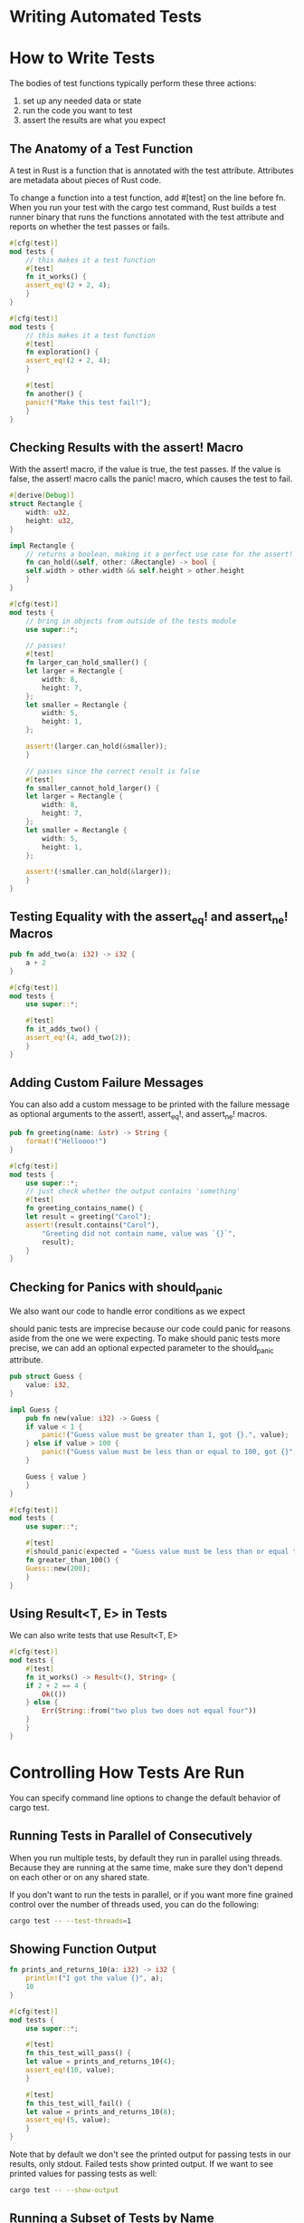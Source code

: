 * Writing Automated Tests

* How to Write Tests

  The bodies of test functions typically perform these three actions:
  1. set up any needed data or state
  2. run the code you want to test
  3. assert the results are what you expect

** The Anatomy of a Test Function

   A test in Rust is a function that is annotated with the test attribute. Attributes are metadata about pieces of Rust code.

   To change a function into a test function, add #[test] on the line before fn. When you run your test with the cargo test command, Rust builds a test runner binary that runs the functions annotated with the test attribute and reports on whether the test passes or fails.

   
#+name:
#+BEGIN_SRC rust
#[cfg(test)]
mod tests {
    // this makes it a test function
    #[test]
    fn it_works() {
	assert_eq!(2 + 2, 4);
    }
}
#+END_SRC

#+name:
#+BEGIN_SRC rust
#[cfg(test)]
mod tests {
    // this makes it a test function
    #[test]
    fn exploration() {
	assert_eq!(2 + 2, 4);
    }

    #[test]
    fn another() {
	panic!("Make this test fail!");
    }
}
#+END_SRC

** Checking Results with the assert! Macro

   With the assert! macro, if the value is true, the test passes. If the value is false, the assert! macro calls the panic! macro, which causes the test to fail.

#+name:
#+BEGIN_SRC rust 
#[derive(Debug)]
struct Rectangle {
    width: u32,
    height: u32,
}

impl Rectangle {
    // returns a boolean, making it a perfect use case for the assert! macro
    fn can_hold(&self, other: &Rectangle) -> bool {
	self.width > other.width && self.height > other.height
    }
}

#[cfg(test)]
mod tests {
    // bring in objects from outside of the tests module
    use super::*;

    // passes!
    #[test]
    fn larger_can_hold_smaller() {
	let larger = Rectangle {
	    width: 8,
	    height: 7,
	};
	let smaller = Rectangle {
	    width: 5,
	    height: 1,
	};

	assert!(larger.can_hold(&smaller));
    }

    // passes since the correct result is false
    #[test]
    fn smaller_cannot_hold_larger() {
	let larger = Rectangle {
	    width: 8,
	    height: 7,
	};
	let smaller = Rectangle {
	    width: 5,
	    height: 1,
	};

	assert!(!smaller.can_hold(&larger));
    }
}
#+END_SRC

** Testing Equality with the assert_eq! and assert_ne! Macros

#+name:
#+BEGIN_SRC rust 
pub fn add_two(a: i32) -> i32 {
    a + 2
}

#[cfg(test)]
mod tests {
    use super::*;

    #[test]
    fn it_adds_two() {
	assert_eq!(4, add_two(2));
    }
}
#+END_SRC

** Adding Custom Failure Messages

   You can also add a custom message to be printed with the failure message as optional arguments to the assert!, assert_eq!, and assert_ne! macros.

#+name:
#+BEGIN_SRC rust 
pub fn greeting(name: &str) -> String {
    format!("Helloooo!")
}

#[cfg(test)]
mod tests {
    use super::*;
    // just check whether the output contains 'something'
    #[test]
    fn greeting_contains_name() {
	let result = greeting("Carol");
	assert!(result.contains("Carol"),
		"Greeting did not contain name, value was `{}`",
		result);
    }
}
#+END_SRC

** Checking for Panics with should_panic

   We also want our code to handle error conditions as we expect

   should panic tests are imprecise because our code could panic for reasons aside from the one we were expecting.
   To make should panic tests more precise, we can add an optional expected parameter to the should_panic attribute.
#+name:
#+BEGIN_SRC rust
pub struct Guess {
    value: i32,
}

impl Guess {
    pub fn new(value: i32) -> Guess {
	if value < 1 {
	    panic!("Guess value must be greater than 1, got {}.", value);
	} else if value > 100 {
	    panic!("Guess value must be less than or equal to 100, got {}", value);
	}

	Guess { value }
    }
}

#[cfg(test)]
mod tests {
    use super::*;

    #[test]
    #[should_panic(expected = "Guess value must be less than or equal to 100")]
    fn greater_than_100() {
	Guess::new(200);
    }
}
#+END_SRC

** Using Result<T, E> in Tests

   We can also write tests that use Result<T, E>
   
#+name:
#+BEGIN_SRC rust
#[cfg(test)]
mod tests {
    #[test]
    fn it_works() -> Result<(), String> {
	if 2 + 2 == 4 {
	    Ok(())
	} else {
	    Err(String::from("two plus two does not equal four"))
	}
    }
}
#+END_SRC 

* Controlling How Tests Are Run

  You can specify command line options to change the default behavior of cargo test. 
  
** Running Tests in Parallel of Consecutively

   When you run multiple tests, by default they run in parallel using threads. Because they are running at the same time, make sure they don't depend on each other or on any shared state.

   If you don't want to run the tests in parallel, or if you want more fine grained control over the number of threads used, you can do the following:

#+name:
#+BEGIN_SRC bash
cargo test -- --test-threads=1
#+END_SRC

** Showing Function Output

#+name:
#+BEGIN_SRC rust
fn prints_and_returns_10(a: i32) -> i32 {
    println!("I got the value {}", a);
    10
}

#[cfg(test)]
mod tests {
    use super::*;

    #[test]
    fn this_test_will_pass() {
	let value = prints_and_returns_10(4);
	assert_eq!(10, value);
    }

    #[test]
    fn this_test_will_fail() {
	let value = prints_and_returns_10(8);
	assert_eq!(5, value);
    }
}
#+END_SRC

Note that by default we don't see the printed output for passing tests in our results, only stdout. Failed tests show printed output. 
If we want to see printed values for passing tests as well:

#+name:
#+BEGIN_SRC bash
cargo test -- --show-output
#+END_SRC

** Running a Subset of Tests by Name

   Sometimes running a full test suite can take a long time. We may only wish to run tests pertaining to some specific code.

   We can pass the name or names of the tests we want to run as an argument

#+name:
#+BEGIN_SRC rust
pub fn add_two(a: i32) -> i32 {
    a + 2
}

#[cfg(test)]
mod tests {
    use super::*;

    #[test]
    fn add_two_and_two() {
	assert_eq!(4, add_two(2));
    }

    #[test]
    fn add_three_and_two() {
	assert_eq!(5, add_two(3));
    }

    #[test]
    fn one_hundred() {
	assert_eq!(102, add_two(100));
    }
}
#+END_SRC

We can run just one test:

#+name:
#+BEGIN_SRC bash
cargo test one_hundred
#+END_SRC

We can specify part of a test name, and any test matching that will be run

#+name:
#+BEGIN_SRC bash
cargo test add
#+END_SRC

** Ignoring Some Tests Unless Specifically Requested

#+name:
#+BEGIN_SRC rust
#[test]
fn it_works() {
    assert_eq!(2 + 2, 4);
}

#[test]
#[ignore]
fn expensive_test() {
    // code that takes an hour to run
}
#+END_SRC

and if we wish to run the ignored tests

#+name:
#+BEGIN_SRC bash
cargo test -- --ignored
#+END_SRC

* Test Organization

  The Rust community thinks about tests in terms of two main categories: unit tests and integration tests

  Unit tests are small and focused, testing one module in isolation at a time, and can test private interfaces.

  Integration tests are entirely external to your library and use your code in the same way any other external code would, using only the public interface and potentially exercising multiple modules per test.

** Unit Tests

   We put unit tests in the src directory in each file with the code that we're testing.

** Testing Private Functions

#+name:
#+BEGIN_SRC rust :tangle adder/src/lib.rs
pub fn add_two(a: i32) -> i32 {
    internal_adder(a, 2)
}

fn internal_adder(a: i32, b: i32) -> i32 {
    a + b
}

#[cfg(test)]
mod tests {
    use super::*;

    #[test]
    fn internal() {
	assert_eq!(4, internal_adder(2, 2));
    }
}
#+END_SRC

** Integration Tests

   In Rust, integration tests are entirely external to your library.
   They can only access functions that are a part of your libary's public API. Their purpose is to test whether many parts of your library work together correctly.
   To create integration tests, we first need a tests directory

** The tests Directory

   We create a tests directory at the top level of our project directory, next to src. Cargo knows to look for integration tests in this directory.
   We can then make as many test files as we want to in this directory, and Cargo will compile each of the files as an individual crate.

#+name:
#+BEGIN_SRC rust
// need because each file in the tests directory is a separate crate
use adder;

#[test]
fn it_adds_two() {
    assert_eq!(4, adder::add_two(2));
}
#+END_SRC

We can still run a particular integration test function by specifying the test functions name as an argument to cargo test

** Submodules in Integration Tests

   We can make multiple files in the tests directory, and have each of them be treated as an independent crate.

   When we want to have a file that tests across multiple submodules, we can shape our directory like so:

   tests/common/mod.rs

   Files in subdirectories of the tests directory don't get compiled as separate crates or have sections in the test output.

   After we create it, we can use it from any of the integration test files as a module.

#+name:
#+BEGIN_SRC rust :tangle adder/tests/integration_test.rs
use adder;
mod common;

#[test]
fn it_adds_two() {
    common::setup();
    assert_eq!(4, adder::add_two(2));
}
#+END_SRC
